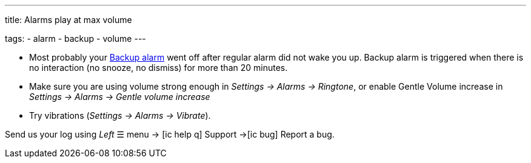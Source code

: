 ---
title: Alarms play at max volume

tags:
  - alarm
  - backup
  - volume
---

- Most probably your <</alarms/backup#,Backup alarm>> went off after regular alarm did not wake you up. Backup alarm is triggered when there is no interaction (no snooze, no dismiss) for more than 20 minutes.

- Make sure you are using volume strong enough in _Settings -> Alarms -> Ringtone_, or enable Gentle Volume increase in _Settings -> Alarms -> Gentle volume increase_
- Try vibrations (_Settings -> Alarms -> Vibrate_).


Send us your log using _Left_ ☰ menu -> icon:ic_help_q[] Support ->icon:ic_bug[] Report a bug.
